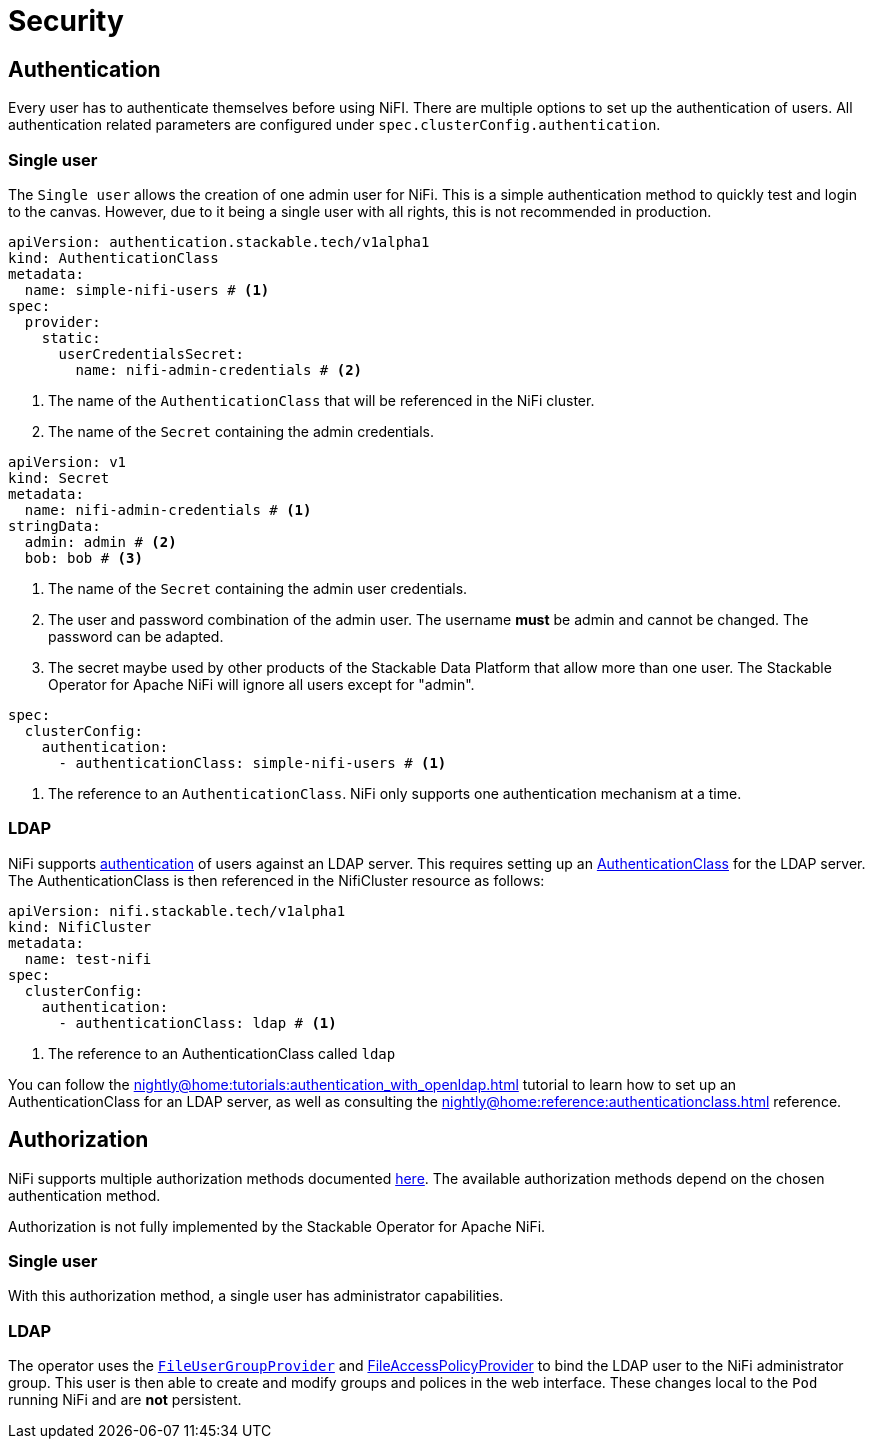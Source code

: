 = Security

== Authentication

Every user has to authenticate themselves before using NiFI.
There are multiple options to set up the authentication of users.
All authentication related parameters are configured under `spec.clusterConfig.authentication`.

=== Single user

The `Single user` allows the creation of one admin user for NiFi. This is a simple authentication method to quickly test and login to the canvas.
However, due to it being a single user with all rights, this is not recommended in production.

[source, yaml]
----
apiVersion: authentication.stackable.tech/v1alpha1
kind: AuthenticationClass
metadata:
  name: simple-nifi-users # <1>
spec:
  provider:
    static:
      userCredentialsSecret:
        name: nifi-admin-credentials # <2>
----

<1> The name of the `AuthenticationClass` that will be referenced in the NiFi cluster.
<2> The name of the `Secret` containing the admin credentials.

[source,yaml]
----
apiVersion: v1
kind: Secret
metadata:
  name: nifi-admin-credentials # <1>
stringData:
  admin: admin # <2>
  bob: bob # <3>
----

<1> The name of the `Secret` containing the admin user credentials.
<2> The user and password combination of the admin user. The username *must* be admin and cannot be changed. The password can be adapted.
<3> The secret maybe used by other products of the Stackable Data Platform that allow more than one user. The Stackable Operator for Apache NiFi will ignore all users except for "admin".

[source,yaml]
----
spec:
  clusterConfig:
    authentication:
      - authenticationClass: simple-nifi-users # <1>
----

<1> The reference to an `AuthenticationClass`. NiFi only supports one authentication mechanism at a time.

[#authentication-ldap]
=== LDAP

NiFi supports xref:nightly@home:concepts:authentication.adoc[authentication] of users against an LDAP server. This requires setting up an xref:nightly@home:concepts:authentication.adoc#authenticationclass[AuthenticationClass] for the LDAP server.
The AuthenticationClass is then referenced in the NifiCluster resource as follows:

[source,yaml]
----
apiVersion: nifi.stackable.tech/v1alpha1
kind: NifiCluster
metadata:
  name: test-nifi
spec:
  clusterConfig:
    authentication:
      - authenticationClass: ldap # <1>
----

<1> The reference to an AuthenticationClass called `ldap`

You can follow the xref:nightly@home:tutorials:authentication_with_openldap.adoc[] tutorial to learn how to set up an AuthenticationClass for an LDAP server, as well as consulting the xref:nightly@home:reference:authenticationclass.adoc[] reference.

== Authorization

NiFi supports multiple authorization methods documented https://nifi.apache.org/docs/nifi-docs/html/administration-guide.html#multi-tenant-authorization[here].
The available authorization methods depend on the chosen authentication method.

Authorization is not fully implemented by the Stackable Operator for Apache NiFi.

=== Single user

With this authorization method, a single user has administrator capabilities.

[#authorization-ldap]
=== LDAP

The operator uses the https://nifi.apache.org/docs/nifi-docs/html/administration-guide.html#fileusergroupprovider[`FileUserGroupProvider`] and https://nifi.apache.org/docs/nifi-docs/html/administration-guide.html#fileaccesspolicyprovider[FileAccessPolicyProvider] to bind the LDAP user to the NiFi administrator group. This user is then able to create and modify groups and polices in the web interface. These changes local to the `Pod` running NiFi and are *not* persistent.
